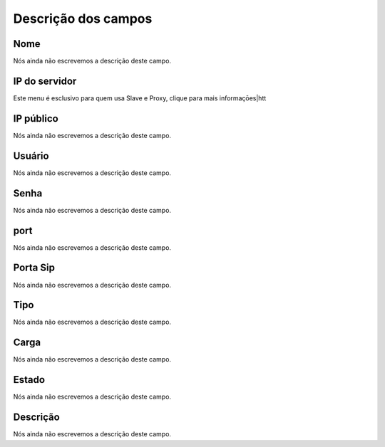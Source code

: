 .. _servers-menu-list:

**********************
Descrição dos campos
**********************



.. _servers-name:

Nome
""""

Nós ainda não escrevemos a descrição deste campo.




.. _servers-host:

IP do servidor
""""""""""""""

Este menu é esclusivo para quem usa Slave e Proxy, clique para mais informaçōes|htt




.. _servers-public_ip:

IP público
"""""""""""

Nós ainda não escrevemos a descrição deste campo.




.. _servers-username:

Usuário
""""""""

Nós ainda não escrevemos a descrição deste campo.




.. _servers-password:

Senha
"""""

Nós ainda não escrevemos a descrição deste campo.




.. _servers-port:

port
""""

Nós ainda não escrevemos a descrição deste campo.




.. _servers-sip_port:

Porta Sip
"""""""""

Nós ainda não escrevemos a descrição deste campo.




.. _servers-type:

Tipo
""""

Nós ainda não escrevemos a descrição deste campo.




.. _servers-weight:

Carga
"""""

Nós ainda não escrevemos a descrição deste campo.




.. _servers-status:

Estado
""""""

Nós ainda não escrevemos a descrição deste campo.




.. _servers-description:

Descrição
"""""""""""

Nós ainda não escrevemos a descrição deste campo.



